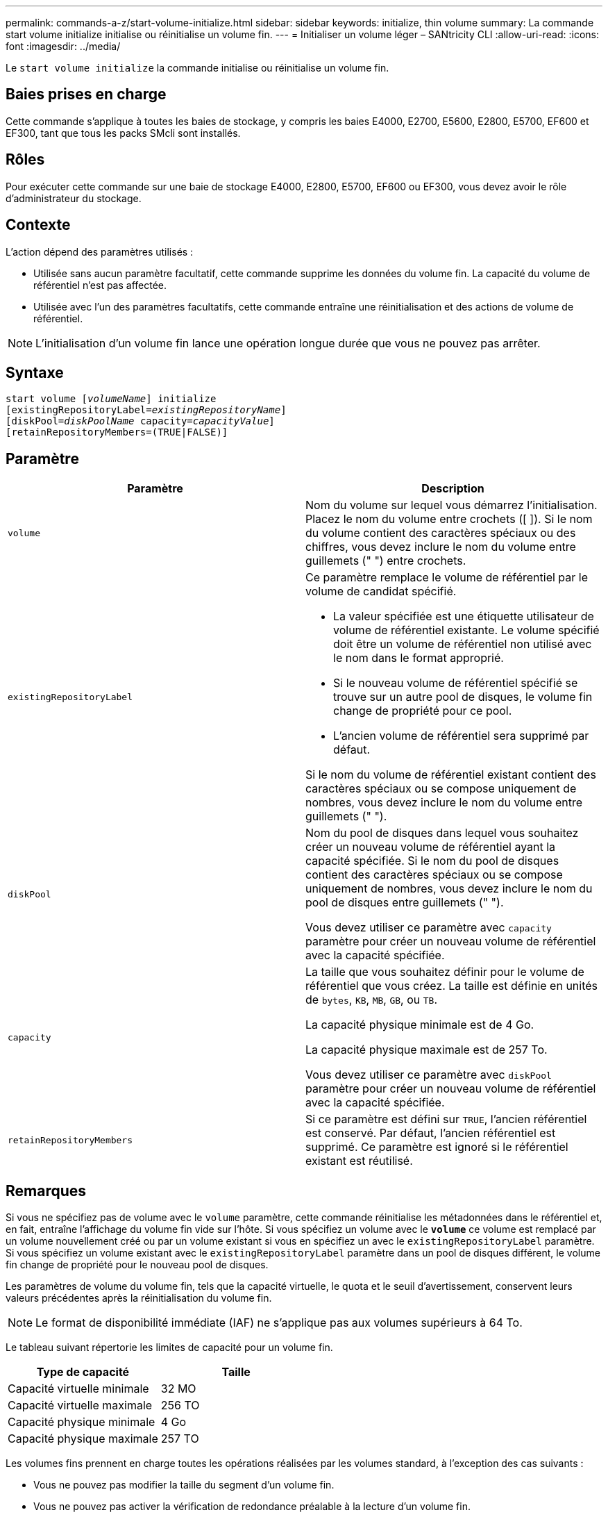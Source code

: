 ---
permalink: commands-a-z/start-volume-initialize.html 
sidebar: sidebar 
keywords: initialize, thin volume 
summary: La commande start volume initialize initialise ou réinitialise un volume fin. 
---
= Initialiser un volume léger – SANtricity CLI
:allow-uri-read: 
:icons: font
:imagesdir: ../media/


[role="lead"]
Le `start volume initialize` la commande initialise ou réinitialise un volume fin.



== Baies prises en charge

Cette commande s'applique à toutes les baies de stockage, y compris les baies E4000, E2700, E5600, E2800, E5700, EF600 et EF300, tant que tous les packs SMcli sont installés.



== Rôles

Pour exécuter cette commande sur une baie de stockage E4000, E2800, E5700, EF600 ou EF300, vous devez avoir le rôle d'administrateur du stockage.



== Contexte

L'action dépend des paramètres utilisés :

* Utilisée sans aucun paramètre facultatif, cette commande supprime les données du volume fin. La capacité du volume de référentiel n'est pas affectée.
* Utilisée avec l'un des paramètres facultatifs, cette commande entraîne une réinitialisation et des actions de volume de référentiel.


[NOTE]
====
L'initialisation d'un volume fin lance une opération longue durée que vous ne pouvez pas arrêter.

====


== Syntaxe

[source, cli, subs="+macros"]
----
pass:quotes[start volume [_volumeName_]] initialize
pass:quotes[[existingRepositoryLabel=_existingRepositoryName_]]
pass:quotes[[diskPool=_diskPoolName_ capacity=_capacityValue_]]
[retainRepositoryMembers=(TRUE|FALSE)]
----


== Paramètre

[cols="2*"]
|===
| Paramètre | Description 


 a| 
`volume`
 a| 
Nom du volume sur lequel vous démarrez l'initialisation. Placez le nom du volume entre crochets ([ ]). Si le nom du volume contient des caractères spéciaux ou des chiffres, vous devez inclure le nom du volume entre guillemets (" ") entre crochets.



 a| 
`existingRepositoryLabel`
 a| 
Ce paramètre remplace le volume de référentiel par le volume de candidat spécifié.

* La valeur spécifiée est une étiquette utilisateur de volume de référentiel existante. Le volume spécifié doit être un volume de référentiel non utilisé avec le nom dans le format approprié.
* Si le nouveau volume de référentiel spécifié se trouve sur un autre pool de disques, le volume fin change de propriété pour ce pool.
* L'ancien volume de référentiel sera supprimé par défaut.


Si le nom du volume de référentiel existant contient des caractères spéciaux ou se compose uniquement de nombres, vous devez inclure le nom du volume entre guillemets (" ").



 a| 
`diskPool`
 a| 
Nom du pool de disques dans lequel vous souhaitez créer un nouveau volume de référentiel ayant la capacité spécifiée. Si le nom du pool de disques contient des caractères spéciaux ou se compose uniquement de nombres, vous devez inclure le nom du pool de disques entre guillemets (" ").

Vous devez utiliser ce paramètre avec `capacity` paramètre pour créer un nouveau volume de référentiel avec la capacité spécifiée.



 a| 
`capacity`
 a| 
La taille que vous souhaitez définir pour le volume de référentiel que vous créez. La taille est définie en unités de `bytes`, `KB`, `MB`, `GB`, ou `TB`.

La capacité physique minimale est de 4 Go.

La capacité physique maximale est de 257 To.

Vous devez utiliser ce paramètre avec `diskPool` paramètre pour créer un nouveau volume de référentiel avec la capacité spécifiée.



 a| 
`retainRepositoryMembers`
 a| 
Si ce paramètre est défini sur `TRUE`, l'ancien référentiel est conservé. Par défaut, l'ancien référentiel est supprimé. Ce paramètre est ignoré si le référentiel existant est réutilisé.

|===


== Remarques

Si vous ne spécifiez pas de volume avec le `volume` paramètre, cette commande réinitialise les métadonnées dans le référentiel et, en fait, entraîne l'affichage du volume fin vide sur l'hôte. Si vous spécifiez un volume avec le `*volume*` ce volume est remplacé par un volume nouvellement créé ou par un volume existant si vous en spécifiez un avec le `existingRepositoryLabel` paramètre. Si vous spécifiez un volume existant avec le `existingRepositoryLabel` paramètre dans un pool de disques différent, le volume fin change de propriété pour le nouveau pool de disques.

Les paramètres de volume du volume fin, tels que la capacité virtuelle, le quota et le seuil d'avertissement, conservent leurs valeurs précédentes après la réinitialisation du volume fin.

[NOTE]
====
Le format de disponibilité immédiate (IAF) ne s'applique pas aux volumes supérieurs à 64 To.

====
Le tableau suivant répertorie les limites de capacité pour un volume fin.

[cols="2*"]
|===
| Type de capacité | Taille 


 a| 
Capacité virtuelle minimale
 a| 
32 MO



 a| 
Capacité virtuelle maximale
 a| 
256 TO



 a| 
Capacité physique minimale
 a| 
4 Go



 a| 
Capacité physique maximale
 a| 
257 TO

|===
Les volumes fins prennent en charge toutes les opérations réalisées par les volumes standard, à l'exception des cas suivants :

* Vous ne pouvez pas modifier la taille du segment d'un volume fin.
* Vous ne pouvez pas activer la vérification de redondance préalable à la lecture d'un volume fin.
* Vous ne pouvez pas utiliser un volume fin comme volume cible dans une copie de volume.
* Vous ne pouvez pas utiliser un volume fin dans une opération de mise en miroir synchrone.


Si vous souhaitez modifier un volume fin en volume standard, utilisez l'opération de copie de volume pour créer une copie du volume fin. La cible d'une copie de volume est toujours un volume standard.



== Niveau minimal de firmware

7.83

8.30 augmente la capacité maximale d'un volume fin à 256 To.
